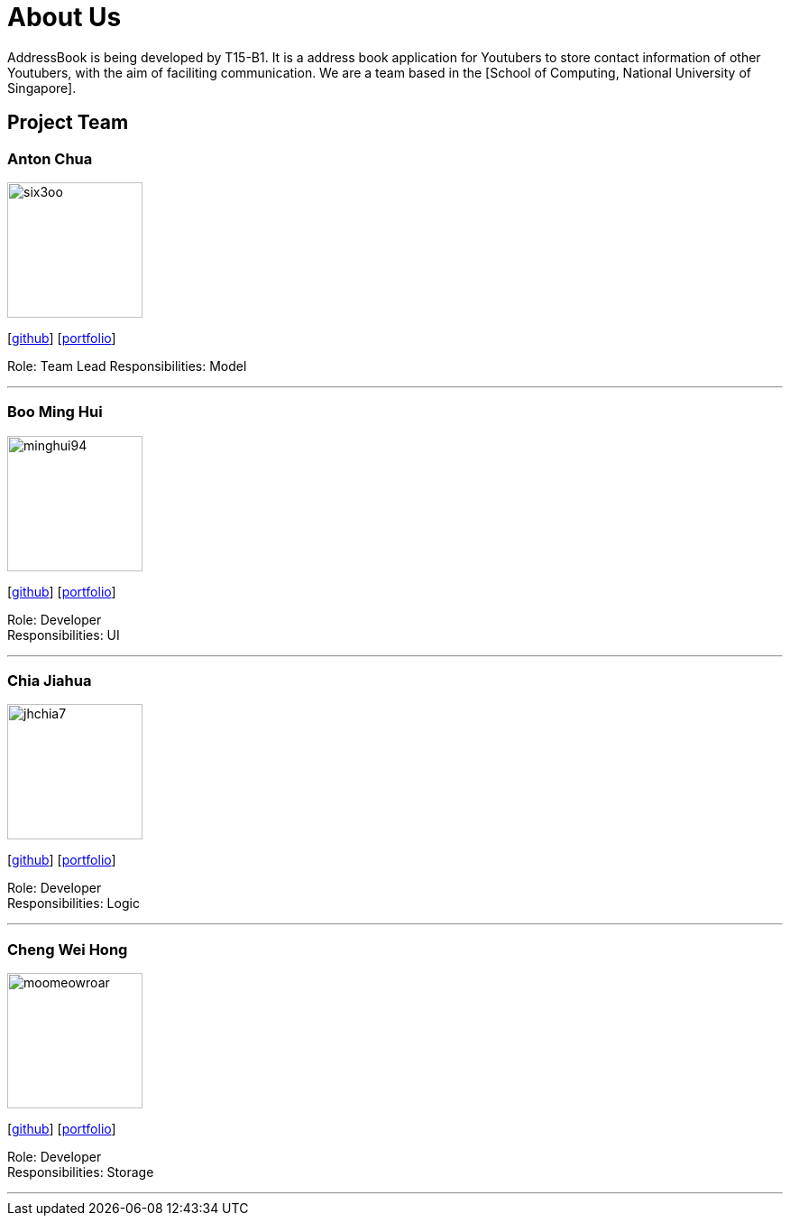 = About Us
:relfileprefix: team/
ifdef::env-github,env-browser[:outfilesuffix: .adoc]
:imagesDir: images
:stylesDir: stylesheets

AddressBook is being developed by T15-B1. It is a address book application for Youtubers to store contact information of other Youtubers, with the aim of faciliting communication.
We are a team based in the [School of Computing, National University of Singapore].

== Project Team

=== Anton Chua
image::six3oo.jpg[width="150", align="left"]
{empty}[https://github.com/six3oo[github]] [<<johndoe#, portfolio>>]

Role: Team Lead
Responsibilities: Model

'''

=== Boo Ming Hui
image::minghui94.jpeg[width="150", align="left"]
{empty}[http://github.com/minghui94[github]] [<<johndoe#, portfolio>>]

Role: Developer +
Responsibilities: UI

'''

=== Chia Jiahua
image::jhchia7.jpeg[width="150", align="left"]
{empty}[http://github.com/jhchia7[github]] [<<johndoe#, portfolio>>]

Role: Developer +
Responsibilities: Logic

'''

=== Cheng Wei Hong
image::moomeowroar.jpg[width="150", align="left"]
{empty}[http://github.com/moomeowroar[github]] [<<johndoe#, portfolio>>]

Role: Developer +
Responsibilities: Storage

'''
